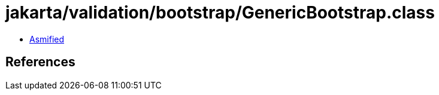 = jakarta/validation/bootstrap/GenericBootstrap.class

 - link:GenericBootstrap-asmified.java[Asmified]

== References

